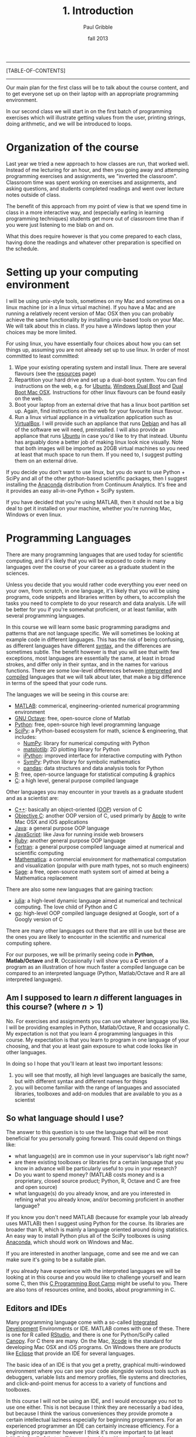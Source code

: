 #+STARTUP: showall

#+TITLE:     1. Introduction
#+AUTHOR:    Paul Gribble
#+EMAIL:     paul@gribblelab.org
#+DATE:      fall 2013
#+OPTIONS: html:t num:nil toc:1
#+LINK_UP: http://www.gribblelab.org/scicomp/index.html
#+LINK_HOME: http://www.gribblelab.org/scicomp/index.html

-----
[TABLE-OF-CONTENTS]
-----

Our main plan for the first class will be to talk about the course
content, and to get everyone set up on their laptop with an appropriate programming environment.

In our second class we will start in on the first batch of programming
exercises which will illustrate getting values from the user, printing
strings, doing arithmetic, and we will be introduced to loops.

* Organization of the course

Last year we tried a new approach to how classes are run, that worked
well. Instead of me lecturing for an hour, and then you going away and
attemping programming exercises and assignments, we "inverted the
classroom". Classroom time was spent working on exercises and
assignments, and asking questions, and students completed readings and
went over lecture notes outside of class.

The benefit of this approach from my point of view is that we spend
time in class in a more interactive way, and (especially earling in
learning programming techniques) students get more out of classroom
time than if you were just listening to me blab on and on.

What this does require however is that you come prepared to each
class, having done the readings and whatever other preparation is
specified on the schedule.

* Setting up your computing environment

I will be using unix-style tools, sometimes on my Mac and sometimes on
a linux machine (or in a linux virtual machine). If you have a Mac and
are running a relatively recent version of Mac OSX then you can
probably achieve the same functionality by installing unix-based tools
on your Mac. We will talk about this in class. If you have a Windows
laptop then your choices may be more limited.

For using linux, you have essentially four choices about how you can
set things up, assuming you are not already set up to use linux. In
order of most committed to least committed:

1. Wipe your existing operating system and install linux. There are
   several flavours (see the [[http://www.gribblelab.org/scicomp/resources.html#sec-11][resources]] page)
2. Repartition your hard drive and set up a dual-boot system. You can
   find instructions on the web, e.g. for [[http://www.ubuntu.com/desktop][Ubuntu]], [[https://help.ubuntu.com/community/WindowsDualBoot][Windows Dual Boot]]
   and [[https://help.ubuntu.com/community/DualBoot/MacOSX][Dual Boot Mac OSX]]. Instructions for other linux flavours can be
   found easily on the web.
3. Boot your laptop from an external drive that has a linux boot
   partition set up. Again, find instructions on the web for your
   favourite linux flavour.
4. Run a linux virtual appliance in a virtualization application such
   as [[https://www.virtualbox.org][VirtualBox]]. I will provide such an appliance that runs [[http://www.debian.org][Debian]]
   and has all of the software we will need, preinstalled. I will also
   provide an appliance that runs [[http://www.ubuntu.com/desktop][Ubuntu]] in case you'd like to try
   that instead. Ubuntu has arguably done a better job of making linux
   look nice visually. Note that both images will be imported as 20GB
   virtual machines so you need at least that much space to run
   them. If you need to, I suggest putting them on an external drive.

If you decide you don't want to use linux, but you do want to use
Python + SciPy and all of the other python-based scientific packages,
then I suggest installing the [[https://store.continuum.io/cshop/anaconda/][Anaconda]] distribution from Continuum
Analytics. It's free and it provides an easy all-in-one Python + SciPy
system.

If you have decided that you're using MATLAB, then it should not be a
big deal to get it installed on your machine, whether you're running
Mac, Windows or even linux.

* Programming Languages

There are many programming languages that are used today for
scientific computing, and it's likely that you will be exposed to code
in many languages over the course of your career as a graduate student
in the sciences.

Unless you decide that you would rather code everything you ever need
on your own, from scratch, in one language, it's likely that you will
be using programs, code snippets and libraries written by others, to
accomplish the tasks you need to complete to do your research and data
analysis. Life will be better for you if you're somewhat proficient,
or at least familiar, with several programming languages.

In this course we will learn some basic programming paradigms and
patterns that are not language specific. We will sometimes be looking
at example code in different languages. This has the risk of being
confusing, as different languages have different [[http://en.wikipedia.org/wiki/Syntax_(programming_languages)][syntax]], and the
differences are sometimes subtle. The benefit however is that you will
see that with few exceptions, most languages are essentially the same,
at least in broad strokes, and differ only in their syntax, and in the
names for various functions. There are some low-level differences
between [[http://en.wikipedia.org/wiki/Interpreted_language][interpreted]] and [[http://en.wikipedia.org/wiki/Compiled_language][compiled]] languages that we will talk about
later, that make a big difference in terms of the speed that your code
runs.

The languages we will be seeing in this course are:

- [[http://www.mathworks.com/products/matlab/][MATLAB]]: commerical, engineering-oriented numerical programming environment
- [[http://www.gnu.org/software/octave/][GNU Octave]]: free, open-source clone of Matlab
- [[http://www.python.org][Python]]: free, open-source high level programming language
- [[http://www.scipy.org][SciPy]]: a Python-based ecosystem for math, science & engineering,
  that includes:
  - [[http://www.numpy.org][NumPy]]: library for numerical computing with Python
  - [[http://matplotlib.org][matplotlib]]: 2D plotting library for Python
  - [[http://ipython.org][iPython]]: improved interface for interactive computing with Python
  - [[http://sympy.org/en/index.html][SymPy]]: Python library for symbolic mathematics
  - [[http://pandas.pydata.org][pandas]]: data structures and data analysis tools for Python
- [[http://www.r-project.org][R]]: free, open-source language for statistical computing & graphics
- [[http://en.wikipedia.org/wiki/C_(programming_language)][C]]: a high level, general purpose compiled language

Other languages you may encounter in your travels as a graduate student and as a scientist are:

- [[http://en.wikipedia.org/wiki/C%2B%2B][C++]]: basically an object-oriented ([[http://en.wikipedia.org/wiki/Object-oriented_programming][OOP]]) version of C
- [[http://en.wikipedia.org/wiki/Objective-C][Objective C]]: another OOP version of C, used primarly by [[https://developer.apple.com/library/mac/documentation/Cocoa/Conceptual/ProgrammingWithObjectiveC/Introduction/Introduction.html][Apple]] to
  write Mac OSX and iOS applications
- [[http://en.wikipedia.org/wiki/Java_(programming_language)][Java]]: a general purpose OOP language
- [[http://en.wikipedia.org/wiki/JavaScript][JavaScript]]: like Java for running inside web browsers
- [[https://www.ruby-lang.org/en/][Ruby]]: another general purpose OOP language
- [[http://en.wikipedia.org/wiki/Fortran][Fortran]]: a general purpose compiled language aimed at numerical and
  scientific computing
- [[http://www.wolfram.com/mathematica/][Mathematica]]: a commercial environment for mathematical computation
  and visualization (popular with pure math types, not so much
  engineers)
- [[http://www.sagemath.org][Sage]]: a free, open-source math system sort of aimed at being a
  Mathematica replacement

There are also some new languages that are gaining traction:

- [[http://julialang.org][julia]]: a high-level dynamic language aimed at numerical and
  technical computing. The love child of Python and C
- [[http://golang.org][go]]: high-level OOP compiled language designed at Google, sort of a
  Googly version of C

There are many other languages out there that are still in use but
these are the ones you are likely to encounter in the scientific and
numerical computing sphere.

For our purposes, we will be primarily seeing code
in *Python*, *Matlab/Octave* and *R*. Occasionally I will show you
a *C* version of a program as an illustration of how much faster a
compiled language can be compared to an interpreted language (Python,
Matlab/Octave and R are all interpreted languages).

** Am I supposed to learn $n$ different languages in this course? (where $n>1$)

No. For exercises and assignments you can use whatever language you
like. I will be providing examples in Python, Matlab/Octave, R and
occasionally C. My expectation is not that you learn 4 programming
languages in this course. My expectation is that you learn to program
in one language of your choosing, and that you at least gain exposure
to what code looks like in other languages.

In doing so I hope that you'll learn at least two important lessons:

1. you will see that mostly, all high level languages are basically
   the same, but with different syntax and different names for things
2. you will become familiar with the range of languages and associated
   libraries, toolboxes and add-on modules that are available to you
   as a scientist

** So what language should I use?

The answer to this question is to use the language that will be most
beneficial for you personally going forward. This could depend on
things like:

- what language(s) are in common use in your supervisor's lab right now?
- are there existing toolboxes or libraries for a certain language
  that you know in advance will be particularly useful to you in your
  research?
- Do you want to spend money? (MATLAB costs money and is a
  proprietary, closed source product; Python, R, Octave and C are free
  and open source)
- what language(s) do you already know, and are you interested in
  refining what you already know, and/or becoming proficient in
  another language?

If you know you don't need MATLAB (because for example your lab
already uses MATLAB) then I suggest using Python for the course. Its
libraries are broader than R, which is mainly a language oriented
around doing statistics. An easy way to install Python plus all of the
SciPy toolboxes is using [[https://store.continuum.io/cshop/anaconda/][Anaconda]], which should work on Windows and
Mac.

If you are interested in another language, come and see me and we can
make sure it's going to be a suitable plan.

If you already have experience with the interpreted languages we will
be looking at in this course and you would like to challenge yourself
and learn some C, then this [[http://www.gribblelab.org/CBootcamp/index.html][C Programming Boot Camp]] might be useful to
you. There are also tons of resources online, and books, about
programming in C.

** Editors and IDEs

Many programming language come with a so-called [[http://en.wikipedia.org/wiki/Integrated_development_environment][Integrated Development]]
Environments or IDE. MATLAB comes with one of these. There is one for
R called [[http://www.rstudio.com][RStudio]], and there is one for Python/SciPy called [[https://www.enthought.com/products/canopy/][Canopy]]. For
C there are many. On the Mac, [[https://developer.apple.com/xcode/][Xcode]] is the standard for developing Mac
OSX and iOS programs. On Windows there are products like [[http://en.wikipedia.org/wiki/Eclipse_(software)][Eclipse]] that
provide an IDE for several languages.

The basic idea of an IDE is that you get a pretty, graphical
multi-windowed environment where you can see your code alongside
various tools such as debuggers, variable lists and memory profiles,
file systems and directories, and click-and-point menus for access to
a variety of functions and toolboxes.

In this course I will not be using an IDE, and I would encourage you
not to use one either. This is not because I think they are
necessarily a bad idea, but because I think the various conveniences
they provide promote a certain intellectual laziness especially for
beginning programmers. For an experienced programmer an IDE can
certainly increase efficiency. For a beginning programmer however I
think it's more important to (at least initially) do all of that stuff
in your head (or with a piece of paper and a pencil). A reading is
relevant here: [[http://www.paulgraham.com/head.html][Holding a Program in One's Head]].

What I will be doing, and what I suggest you do in the course, is use
a basic *two window setup*: one window for the code interpreter (or
compiler) and a second window for your editor (where you edit your
code).

* A Rough List of Topics

We will talk in our first class about what topics are of interest to
the class this year. Here is a rough list of potential topics. We will
start by learning some general principles of programming and then we
will move on to some of the more useful techniques you might encounter
for data analysis. We don't cover statistics per se in this course,
that is saved for next term when I teach /Introduction to Statistics
Using R/.

** General Programming

- basic data types
- operators, expressions
- control flow (loops, conditionals)
- functions & modularity, variable scope
- complex data types
- input & output
- speeding up your code
- object-oriented programming OOP

** Data Analysis Topics

- graphical displays of data
- signals & sampling
- fourier analysis & filtering
- numerical integration
- simulating dynamical systems
- optimization & gradient descent
- curve fitting
- resampling & bootstrapping

** Other Topics
- document processing & reproducible research
- [[http://www.stat.uni-muenchen.de/~leisch/Sweave/][Sweave]], [[http://mpastell.com/pweave/][Pweave]], [[http://ipython.org/notebook.html][iPython notebook]]

* What should I do now?

During our first meeting we will be talking about the pros and cons of
the various ways of getting linux onto your laptop.

A brief note about laptops: I am assuming in this course that you own
(or you have access to) a laptop computer. If you don't, then it's
time to buy one. I don't feel particularly uncomfortable asking
students to buy a laptop, since prices are low enough nowadays that
you can find a modern, suitable laptop for a few hundred dollars ---
essentially the cost of buying several high-end textbooks. If this is
a serious issue for you, let me know and we can talk about what your
options are.

So your first task in the course is to get your linux setup up and
running.

Your second task is to write and run a "Hello, World" program in the
language of your choice. Here is some code for you in a variety of
languages:

#+BEGIN_SRC python
# Python
print "Hello, World"
#+END_SRC

#+BEGIN_SRC octave
% MATLAB / Octave
disp('Hello, World');
#+END_SRC

#+BEGIN_SRC r
# R
cat("Hello, World\n")
#+END_SRC

#+BEGIN_SRC c
// C
// to compile: gcc -o hello hello.c
#include <stdio.h>

int main(int argc, char *argv[]) {

  printf("Hello, World\n");

  return 0;
}
#+END_SRC

